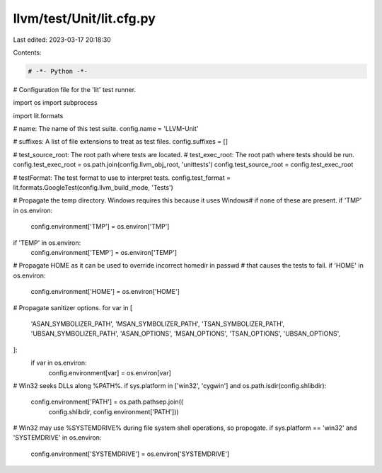 llvm/test/Unit/lit.cfg.py
=========================

Last edited: 2023-03-17 20:18:30

Contents:

.. code-block:: py

    # -*- Python -*-

# Configuration file for the 'lit' test runner.

import os
import subprocess

import lit.formats

# name: The name of this test suite.
config.name = 'LLVM-Unit'

# suffixes: A list of file extensions to treat as test files.
config.suffixes = []

# test_source_root: The root path where tests are located.
# test_exec_root: The root path where tests should be run.
config.test_exec_root = os.path.join(config.llvm_obj_root, 'unittests')
config.test_source_root = config.test_exec_root

# testFormat: The test format to use to interpret tests.
config.test_format = lit.formats.GoogleTest(config.llvm_build_mode, 'Tests')

# Propagate the temp directory. Windows requires this because it uses \Windows\
# if none of these are present.
if 'TMP' in os.environ:
    config.environment['TMP'] = os.environ['TMP']
if 'TEMP' in os.environ:
    config.environment['TEMP'] = os.environ['TEMP']

# Propagate HOME as it can be used to override incorrect homedir in passwd
# that causes the tests to fail.
if 'HOME' in os.environ:
    config.environment['HOME'] = os.environ['HOME']

# Propagate sanitizer options.
for var in [
    'ASAN_SYMBOLIZER_PATH',
    'MSAN_SYMBOLIZER_PATH',
    'TSAN_SYMBOLIZER_PATH',
    'UBSAN_SYMBOLIZER_PATH',
    'ASAN_OPTIONS',
    'MSAN_OPTIONS',
    'TSAN_OPTIONS',
    'UBSAN_OPTIONS',
]:
    if var in os.environ:
        config.environment[var] = os.environ[var]

# Win32 seeks DLLs along %PATH%.
if sys.platform in ['win32', 'cygwin'] and os.path.isdir(config.shlibdir):
    config.environment['PATH'] = os.path.pathsep.join((
            config.shlibdir, config.environment['PATH']))

# Win32 may use %SYSTEMDRIVE% during file system shell operations, so propogate.
if sys.platform == 'win32' and 'SYSTEMDRIVE' in os.environ:
    config.environment['SYSTEMDRIVE'] = os.environ['SYSTEMDRIVE']



